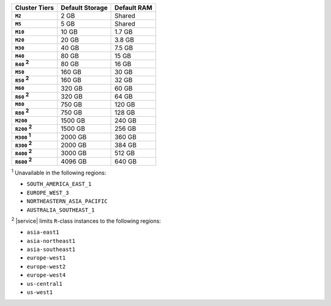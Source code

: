 .. list-table::
   :header-rows: 1
   :stub-columns: 1

   * - Cluster Tiers
     - Default Storage
     - Default RAM

   * - ``M2``
     - 2 GB
     - Shared

   * - ``M5``
     - 5 GB
     - Shared

   * - ``M10``
     - 10 GB
     - 1.7 GB

   * - ``M20``
     - 20 GB
     - 3.8 GB

   * - ``M30``
     - 40 GB
     - 7.5 GB

   * - ``M40``
     - 80 GB
     - 15 GB

   * - ``R40`` :sup:`2`
     - 80 GB
     - 16 GB

   * - ``M50``
     - 160 GB
     - 30 GB

   * - ``R50`` :sup:`2`
     - 160 GB
     - 32 GB

   * - ``M60``
     - 320 GB
     - 60 GB

   * - ``R60`` :sup:`2`
     - 320 GB
     - 64 GB

   * - ``M80``
     - 750 GB
     - 120 GB

   * - ``R80`` :sup:`2`
     - 750 GB
     - 128 GB

   * - ``M200``
     - 1500 GB
     - 240 GB

   * - ``R200`` :sup:`2`
     - 1500 GB
     - 256 GB

   * - ``M300`` :sup:`1`
     - 2000 GB
     - 360 GB

   * - ``R300`` :sup:`2`
     - 2000 GB
     - 384 GB

   * - ``R400`` :sup:`2`
     - 3000 GB
     - 512 GB

   * - ``R600`` :sup:`2`
     - 4096 GB
     - 640 GB

:sup:`1` Unavailable in the following regions:

- ``SOUTH_AMERICA_EAST_1``
- ``EUROPE_WEST_3``
- ``NORTHEASTERN_ASIA_PACIFIC``
- ``AUSTRALIA_SOUTHEAST_1``

:sup:`2` |service| limits ``R``-class instances to the following
regions:

- ``asia-east1``
- ``asia-northeast1``
- ``asia-southeast1``
- ``europe-west1``
- ``europe-west2``
- ``europe-west4``
- ``us-central1``
- ``us-west1``

